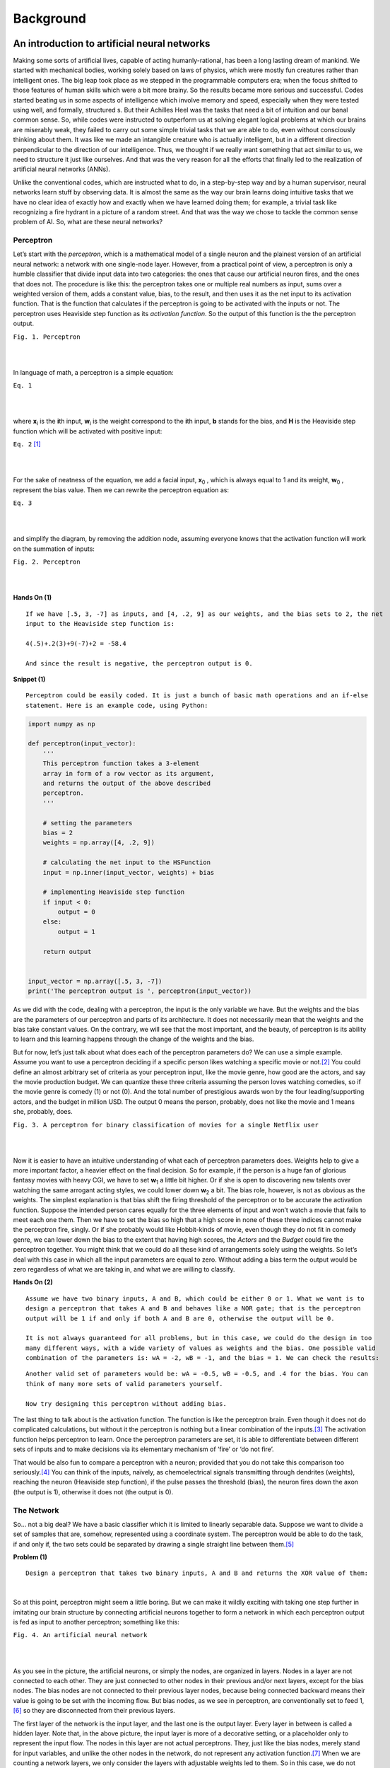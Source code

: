 Background
===========

An introduction to artificial neural networks
---------------------------------------------

Making some sorts of artificial lives, capable of acting humanly-rational, has been a long lasting dream of mankind. We started with mechanical bodies, working solely based on laws of physics, which were mostly fun creatures rather than intelligent ones. The big leap took place as we stepped in the programmable computers era; when the focus shifted to those features of human skills which were a bit more brainy. So the results became more serious and successful. Codes started beating us in some aspects of intelligence which involve memory and speed, especially when they were tested using well, and formally, structured s. But their Achilles Heel was the tasks that need a bit of intuition and our banal common sense. So, while codes were instructed to outperform us at solving elegant logical problems at which our brains are miserably weak, they failed to carry out some simple trivial tasks that we are able to do, even without consciously thinking about them. It was like we made an intangible creature who is actually intelligent, but in a different direction perpendicular to the direction of our intelligence. Thus, we thought if we really want something that act similar to us, we need to structure it just like ourselves. And that was the very reason for all the efforts that finally led to the realization of artificial neural networks (ANNs).

Unlike the conventional codes, which are instructed what to do, in a step-by-step way and by a human supervisor, neural networks learn stuff by observing data. It is almost the same as the way our brain learns doing intuitive tasks that we have no clear idea of exactly how and exactly when we have learned doing them; for example, a trivial task like recognizing a fire hydrant in a picture of a random street. And that was the way we chose to tackle the common sense problem of AI. So, what are these neural networks?


Perceptron
^^^^^^^^^^
Let’s start with the *perceptron*, which is a mathematical model of a single neuron and the plainest version of an artificial neural network: a network with one single-node layer. However, from a practical point of view, a perceptron is only a humble classifier that divide input data into two categories: the ones that cause our artificial neuron fires, and the ones that does not. The procedure is like this: the perceptron takes one or multiple real numbers as input, sums over a weighted version of them, adds a constant value, bias, to the result, and then uses it as the net input to its activation function. That is the function that calculates if the perceptron is going to be activated with the inputs or not. The perceptron uses Heaviside step function as its *activation function*. So the output of this function is the the perceptron output.


.. image:: https://user-images.githubusercontent.com/27868570/46575181-adaca500-c9b0-11e8-8788-ce58fe1fb5bd.png
  :alt: Perceptron
``Fig. 1. Perceptron``

|    
|   

In language of math, a perceptron is a simple equation:

.. image:: http://latex.codecogs.com/gif.latex?%5Cdpi%7B150%7D%20H%28%5Csum_%7Bi%7Dw_ix_i&plus;b%29
``Eq. 1``

|    
|  

where **x**\ :sub:`i` \ is the **\i**\th input, **w**\ :sub:`i` \ is the weight correspond to the **\i**\th input, **b** stands for the bias, and **H** is the Heaviside step function which will be activated with positive input:

.. image:: http://latex.codecogs.com/gif.latex?%5Cinline%20%5Cdpi%7B150%7D%20H%28z%29%3D%5Cleft%5C%7B%5Cbegin%7Bmatrix%7D%200%20%5Ctext%7B%2C%20if%20%7D%20z%20%3C%200%5C%5C1%20%5Ctext%7B%2C%20if%20%7D%20z%20%5Cgeq%200%20%5Cend%7Bmatrix%7D%5Cright.
``Eq. 2`` [#]_

|    
|  

\For the sake of neatness of the equation, we add a facial input, **x**\ :sub:`0` \, which is always equal to 1 and its weight, **w**\ :sub:`0` \, represent the bias value. Then we can rewrite the perceptron equation as:


.. image:: http://latex.codecogs.com/gif.latex?%5Cdpi%7B150%7D%20H%28%5Csum_%7Bi%7Dw_ix_i%29
``Eq. 3``

|    
|  

and simplify the diagram, by removing the addition node, assuming everyone knows that the activation function will work on the summation of inputs:

.. image:: https://user-images.githubusercontent.com/27868570/46575888-71804100-c9be-11e8-872f-a53d47a80f96.png
``Fig. 2. Perceptron``

|    
|  


**Hands On (1)**

::

  If we have [.5, 3, -7] as inputs, and [4, .2, 9] as our weights, and the bias sets to 2, the net
  input to the Heaviside step function is:
  
  4(.5)+.2(3)+9(-7)+2 = -58.4
  
  And since the result is negative, the perceptron output is 0.


**Snippet (1)**

::

  Perceptron could be easily coded. It is just a bunch of basic math operations and an if-else
  statement. Here is an example code, using Python:

.. code-block:: python 
  
  import numpy as np

  def perceptron(input_vector):
      '''
      This perceptron function takes a 3-element
      array in form of a row vector as its argument,
      and returns the output of the above described
      perceptron.
      '''

      # setting the parameters
      bias = 2
      weights = np.array([4, .2, 9])

      # calculating the net input to the HSFunction
      input = np.inner(input_vector, weights) + bias

      # implementing Heaviside step function
      if input < 0:
          output = 0
      else:
          output = 1

      return output


  input_vector = np.array([.5, 3, -7])
  print('The perceptron output is ', perceptron(input_vector))


As we did with the code, dealing with a perceptron, the input is the only variable we have. But the weights and the bias are the parameters of our perceptron and parts of its architecture. It does not necessarily mean that the weights and the bias take constant values. On the contrary, we will see that the most important, and the beauty, of perceptron is its ability to learn and this learning happens through the change of the weights and the bias.

But for now, let’s just talk about what does each of the perceptron parameters do? We can use a simple example. Assume you want to use a perceptron deciding if a specific person likes watching a specific movie or not.\ [#]_ You could define an almost arbitrary set of criteria as your perceptron input, like the movie genre, how good are the actors, and say the movie production budget. We can quantize these three criteria assuming the person loves watching comedies, so if the movie genre is comedy (1) or not (0). And the total number of prestigious awards won by the four leading/supporting actors, and the budget in million USD. The output 0 means the person, probably, does not like the movie and 1 means she, probably, does.

.. image:: https://user-images.githubusercontent.com/27868570/46581161-bc886b80-ca33-11e8-88fa-cbf9ffafe517.png
``Fig. 3. A perceptron for binary classification of movies for a single Netflix user``

|    
|  

Now it is easier to have an intuitive understanding of what each of perceptron parameters does. Weights help to give a more important factor, a heavier effect on the final decision. So for example, if the person is a huge fan of glorious fantasy movies with heavy CGI, we have to set **w**\ :sub:`1` \ a little bit higher. Or if she is open to discovering new talents over watching the same arrogant acting styles, we could lower down **w**\ :sub:`2` \ a bit. 
The bias role, however, is not as obvious as the weights. The simplest explanation is that bias shift the firing threshold of the perceptron or to be accurate the activation function. Suppose the intended person cares equally for the three elements of input and won’t watch a movie that fails to meet each one them. Then we have to set the bias so high that a high score in none of these three indices cannot make the perceptron fire, singly. Or if she probably would like Hobbit-kinds of movie, even though they do not fit in comedy genre, we can lower down the bias to the extent that having high scores, the *Actors* and the *Budget* could fire the perceptron together. You might think that we could do all these kind of arrangements solely using the weights. So let’s deal with this case in which all the input parameters are equal to zero. Without adding a bias term the output would be zero regardless of what we are taking in, and what we are willing to classify.


**Hands On (2)**

::

  Assume we have two binary inputs, A and B, which could be either 0 or 1. What we want is to
  design a perceptron that takes A and B and behaves like a NOR gate; that is the perceptron
  output will be 1 if and only if both A and B are 0, otherwise the output will be 0.

  It is not always guaranteed for all problems, but in this case, we could do the design in too
  many different ways, with a wide variety of values as weights and the bias. One possible valid
  combination of the parameters is: wA = -2, wB = -1, and the bias = 1. We can check the results:
  
.. image:: https://user-images.githubusercontent.com/27868570/46581680-1e010800-ca3d-11e8-8c83-945878afe6bd.png

::

  Another valid set of parameters would be: wA = -0.5, wB = -0.5, and .4 for the bias. You can
  think of many more sets of valid parameters yourself.
  
  Now try designing this perceptron without adding bias.


The last thing to talk about is the activation function. The function is like the perceptron brain. Even though it does not do complicated calculations, but without it the perceptron is nothing but a linear combination of the inputs.\ [#]_ The activation function helps perceptron to learn. Once the perceptron parameters are set, it is able to differentiate between different sets of inputs  and to make decisions via its elementary mechanism of ‘fire’ or ‘do not fire’.

That would be also fun to compare a perceptron with a neuron; provided that you do not take this comparison too seriously.\ [#]_ You can think of the inputs, naïvely, as chemoelectrical signals transmitting through dendrites (weights), reaching the neuron (Heaviside step function), if the pulse passes the threshold (bias), the neuron fires down the axon (the output is 1), otherwise it does not (the output is 0). 


The Network
^^^^^^^^^^^
So… not a big deal? We have a basic classifier which it is limited to linearly separable data. Suppose we want to divide a set of samples that are, somehow, represented using a coordinate system. The perceptron would be able to do the task, if and only if, the two sets could be separated by drawing a single straight line between them.\ [#]_

**Problem (1)**
::

  Design a perceptron that takes two binary inputs, A and B and returns the XOR value of them:
  
.. image::  https://user-images.githubusercontent.com/27868570/46582158-2b20f580-ca43-11e8-8d15-4ae0779c5a37.png
|    

So at this point, perceptron might seem a little boring. But we can make it wildly exciting with taking one step further in imitating our brain structure by connecting artificial neurons together to form a network in which each perceptron output is fed as input to another perceptron; something like this:

.. image:: https://user-images.githubusercontent.com/27868570/46582293-97e8bf80-ca44-11e8-9dae-832699152ee2.png
``Fig. 4. An artificial neural network``

|    
|  

As you see in the picture, the artificial neurons, or simply the nodes, are organized in layers. Nodes in a layer are not connected to each other. They are just connected to other nodes in their previous and/or next layers, except for the bias nodes. The bias nodes are not connected to their previous layer nodes, because being connected backward means their value is going to be set with the incoming flow. But bias nodes, as we see in perceptron, are conventionally set to feed 1,\ [#]_ so they are disconnected from their previous layers.

The first layer of the network is the input layer, and the last one is the output layer. Every layer in between is called a hidden layer. Note that, in the above picture, the input layer is more of a decorative setting, or a placeholder only to represent the input flow. The nodes in this layer are not actual perceptrons. They, just like the bias nodes, merely stand for input variables, and unlike the other nodes in the network, do not represent any activation function.\ [#]_ When we are counting a network layers, we only consider the layers with adjustable weights led to them. So in this case, we do not count the input layer and say it is a 2-layer neural network, or the depth of this network is 2. The number of neurons in each layer is called its width. But, just like the poor input layer, we do not include bias nodes while counting the width. So in our network the hidden layer width is 4 and the output layer width is 2.

As the depth of the network increases, it could easier deal with the more complicated patterns. The same happens when the width of layers grows. What this complex structure does is to break down the input data into small fragments and find a way to combine the most informative parts as output.

Imagine we want to estimate people income, based on their age, education, and say blood pressure. Assume we want to use the multiple linear regression method to accomplish the task. So what we do is to find how much and in which way each of our explanatory variables (i.e. age, education, and blood pressure) affects the income. That is, we reduce income to summation of our variables multiplied by their corresponding coefficient plus a bias term. Sounds good, does not work all the time. What we neglect here is the implicit relations between the explanatory variables, themselves. Like the general fact that, as people age, their blood pressure increases. Now what a neural network with its hidden layers does is to taking these relations into account. How? With chopping each input variable into pieces, thanks to many nodes in a one single layer, and letting these pieces each of which belongs to a different variable, combine together with a specific proportion, set by the weights, in the next layer. In other word, a neural network let the input variable have interaction with each other. And that is how the increase of width and the depth enable the network to handle and to construct more complex data structures.

**Problem (2)**

::

  We discussed a privilege of neural networks over the multiple linear regression in doing a specific
  task. Regarding the same task, would the neural network performance still have any privilege over a
  multivariate nonlinear regression, which can handle nonlinear dependency of a variable on multiple
  explanatory variables?

**Snippet (2)**

::
  
  Assume we have the following network, in which all the nodes in the hidden and output layers have
  Heaviside step function as their activation function:

.. image:: https://user-images.githubusercontent.com/27868570/46582663-cbc6e380-ca4a-11e8-806e-8332f6daa22a.png

::

  The hidden layer weights are given with the following connectivity matrix: 

.. image:: http://latex.codecogs.com/gif.latex?%5Cdpi%7B150%7D%20%5C%20%5C%20%5C%20%5C%20%5Cbegin%7Bmatrix%7D%20x_1%26%20x_2%26%20x_3%20%5Cend%7Bmatrix%7D%20%5C%5C%20%5Cbegin%7Bmatrix%7D%20h_1%5C%5C%20h_2%5C%5C%20h_3%5C%5C%20h_4%20%5Cend%7Bmatrix%7D%20%5Cbegin%7Bbmatrix%7D%204%263%262%20%5C%5C%20-2%261%26.5%20%5C%5C%202%26-5%261.2%5C%5C%203%26-1%266%20%5Cend%7Bbmatrix%7D

::

  So according to this matrix, w32 or the weight between the second input x2 and the third node in the
  hidden layer, h3, is 5. That is, x2 will be multiplied by -5, before being fed to h3. You might feel
  a little uncomfortable with w32 convention of labeling and like w23 much better. But you will see
  noting the destination layer index before the origin layer makes life much easier. In addition, you
  can always remember that the weights are set only to adjust the value which is going to be fed to
  the next layer.
  
  And, in the same way, the following connectivity matrix gives us the output layer weights: 
  
.. image:: http://latex.codecogs.com/gif.latex?%5Cdpi%7B150%7D%20%5C%20%5C%20%5C%20%5C%20%5Cbegin%7Bmatrix%7D%20h_1%26%20h_2%26%20h_3%26%20h_4%20%5Cend%7Bmatrix%7D%20%5C%5C%20%5Cbegin%7Bmatrix%7D%20y_1%5C%5C%20y_2%20%5Cend%7Bmatrix%7D%20%5Cbegin%7Bbmatrix%7D%202%26-1%265%263.2%20%5C%5C%20-4.5%261%263%262%20%5Cend%7Bbmatrix%7D

::

  And the bias vectors are:  
  
.. image:: http://latex.codecogs.com/gif.latex?%5Cdpi%7B150%7D%20B_0%20%3D%20%5Cbegin%7Bbmatrix%7D%202%20%5C%5C%20-3%5C%5C%201%5C%5C%20.6%5C%5C%20%5Cend%7Bbmatrix%7D%20B_1%20%3D%20%5Cbegin%7Bbmatrix%7D%204%20%5C%5C%205%20%5Cend%7Bbmatrix%7D


::

  Now we want to write a code to model this network, get a numpy array with the shape of (3,) as the
  input and returns the network output:  


.. code-block:: python 

  import numpy as np

  # Modeling Heaviside Step function
  def heaviside(z):
      '''
      This function models the Heaviside Step Function;
      it takes z, a real number, and returns 0 if it is
      a negative number, else returns 1.
      '''
      if z < 0:
          return 0
      else:
          return 1

  # And vectorizing it, suitable for applying element-wise
  heaviside_vec = np.vectorize(heaviside)

  def ann(input_0):
      '''
      This Artificial Neural Network function takes a 3-element
      array in the form of a row vector as its argument, and returns
      a two-element row vector as its output.
      '''

      # setting the parameters
      bias_0 = np.array([2, -3, 1, .6])
      bias_1 = np.array([4, 5])
      weights_10 = np.array([[4, 3, 2], [-2, 1, .5], [2, -5, 1.2], [3, -1, 6]])
      weights_21 = np.array([[2, -1, 5, 3.2], [-4.5, 1, 3, 2]])

      # calculating the net input to the first (hidden) layer
      input_1 = np.matmul(weights_10, input_0.transpose()) + bias_0.transpose()

      # calculating the output of the first (hidden) layer
      output_1 = heaviside_vec(input_1)

      # calculating the net input to the second (output) layer
      input_2 = np.matmul(weights_21, output_1.transpose()) + bias_1.transpose()

      # calculating the output of to the second (output) layer
      output_2 = heaviside_vec(input_2)

      return output_2

So, now that we know the magic of more nodes in each layer and more hidden layers, what does stop us from voraciously extending our network? First of all we have to know that it is theoretically proven that a neural network with only one hidden layer can model any arbitrary function as accurate as you want, provided that you add enough nodes to that hidden layer.\ [#]_ However, adding more hidden layers makes life easier, both for you and your network. Then again, what is the main reason for sticking to the smallest network that would handle our problem?

With the perceptron, for example when we wanted to model a logic gate, it was a simple and almost intuitive task to find proper weights and bias. But as we mentioned before that the most important, and the beauty of a perceptron is its capacity to learn functions, without us setting the right weights and biases. It can even go further, and map inputs to desired outputs with finding and observing patterns in data that are hidden to our defective human intuition. And that is where the magical power of neural networks come from. Artificial neurons go through a trial and error process to find the most effective values as their weights and biases, regarding what they are fed and what they are supposed to return. This process takes time and would also be computationally expensive.\ [#]_ Therefore, the bigger the network, the slower and more expensive its performance. And that is the reason for being thrifty in implementing more nodes and layers in our network.

Activation Functions
^^^^^^^^^^^^^^^^^^^^
Speaking of learning, how does perceptron learn? Assume that we have a dataset including samples with attributes a, b, and c. And we want to be able to train the perceptron to predict attribute c provided a and b. What the perceptron does it to start with random weights and bias. It takes the samples attributes a and b as its input and calculates the output, which is supposed to be the attribute c. Then it compares its result with the actual c, measures the error and based on the difference, it adjusts its parameters a little bit. The procedure will be repeated until the error shrinks to a desired neglectable level.

Cool! Everything seems quiet perfect, except the fact that the output of perceptron activation function is either 1 or 0. So if the perceptron parameters change a bit, its output does not change slowly, but jumps to the other possible value. Thus, the error is either at its maximum or minimum level. For making an artificial neuron trainable, we started using other functions as activation functions; functions which are, somehow, smoothed approximations of the original step function.

**Linear or Identity Function**

Earlier we talked about the absurdity of a perceptron (not to mention a network) not using an activation function, because its output would simply be a linear combination of  the inputs. But, actually, there is a thing as linear or identity activation function. Imagine a network in which all nodes work with linear functions. In this case, according to linearity math, no matter how big or how elaborately-structured that network is, you can simply compress it to one single layer.
However, a linear activation function could still be used in a network, if we use it as activation function of a few nodes; especially the ones in the output layer. There are cases, when we are interested in regression problems rather than classification ones, in which we want our network to have an unbounded and continuous range of outputs. Let’s return to example where we wanted to design a perceptron capable of predicting if a user wants to watch a movie or not. That was a classification problem because our desired range of output was discrete; a simple bit of 0 or 1 was enough for our purpose. But assume the same perceptron with the same inputs is supposed to predict the box office revenue. That would be a regression problem because our desired range of output is a continuous one. In such a case a linear activation function in the output layer would send out whatever it takes in, without confining it within a narrow and discrete range.

.. image:: http://latex.codecogs.com/gif.latex?%5Cdpi%7B150%7D%20g%28z%29%20%3D%20z
``Eq. 4``

|    
|  

**Snippet (3)**

::
  
  Modeling the linear or identity activation function and plotting its graph:  

.. code-block:: python 

  import numpy as np
  import matplotlib.pyplot as plt

  def linear(z):
      '''
      This function models the Linear or Identity
      activation function.
      '''
      y = [component for component in z]
      return y


  # Plotting the graph of the function for an input range
  # from -10 to 10 with step size .01

  z = np.arange(-10, 11, .01)
  y = linear(z)

  plt.title('Linear or Identity Function')
  plt.grid()
  plt.plot(z, y)
  plt.show()

.. image:: https://user-images.githubusercontent.com/27868570/46586156-a8b42800-ca7a-11e8-969f-5b3da841e294.png

**Heaviside Step Function**

We already met the Heaviside step function:

.. image:: http://latex.codecogs.com/gif.latex?%5Cinline%20%5Cdpi%7B150%7D%20H%28z%29%3D%5Cleft%5C%7B%5Cbegin%7Bmatrix%7D%200%20%5Ctext%7B%2C%20if%20%7D%20z%20%3C%200%5C%5C1%20%5Ctext%7B%2C%20if%20%7D%20z%20%5Cgeq%200%20%5Cend%7Bmatrix%7D%5Cright.
``Eq. 5``

|    
|  

**Snippet (4)**

::
  
  Modeling the Heaviside step activation function and plotting its graph:  

.. code-block:: python 

  import numpy as np
  import matplotlib.pyplot as plt

  def heaviside(z):
      '''
      This function models the Heaviside step
      activation function.
      '''
      y = [0 if component < 0 else 1 for component in z]
      return y


  # Setting up the domain (horizontal axis) from -10 to 10
  # with step size .01

  z = np.arange(-10, 11, .01)
  y = heaviside(z)

  plt.title('Heaviside Step Function')
  plt.grid()
  plt.plot(z, y)
  plt.show()

.. image:: https://user-images.githubusercontent.com/27868570/46586226-a8685c80-ca7b-11e8-9c1c-932bb5c187f2.png

**Sigmoid or Logistic Function**

Sigmoid or logistic function is currently one of the most used activation functions, capable of being used in both hidden and output layers. It is a continuous and smoothly-changing function, and that makes it a popular option because these features let the neurons to tune its parameters at the finest level.

.. image:: http://latex.codecogs.com/gif.latex?%5Cdpi%7B150%7D%20%5Csigma%20%28z%29%3D%5Cfrac%7B1%7D%7B1&plus;e%5E%7B-z%7D%7D
``Eq. 6``

|    
|  

**Snippet (5)**

::
  
  Modeling the Sigmoid or Logistic activation function and plotting its graph:  

.. code-block:: python 

  import numpy as np
  import matplotlib.pyplot as plt

  def sigmoid(z):
      '''
      This function models the Sigmoid or Logistic
      activation function.
      '''
      y = [1 / (1 + np.exp(-component)) for component in z]
      return y


  # Plotting the graph of the function for an input range 
  # from -10 to 10 with step size .01

  z = np.arange(-10, 11, .01)
  y = sigmoid(z)

  plt.title('Sigmoid or Logistic Function')
  plt.grid()
  plt.plot(z, y)
  plt.show()

.. image:: https://user-images.githubusercontent.com/27868570/46586280-8c18ef80-ca7c-11e8-958a-f19638a9c2ad.png

**Softmax Function**

Let’s go back to the movie preferences example.  In the original problem setting, what we wanted to do was to know if the user likes watching a specific movie or not. So our desired output was a binary classification. Now consider a situation when we also want to check the user interest in movie using multiple level; for example: she does not like to watch the movie, she likes to watch the movie, she likes the movie so much that she would purchase the first video game produced based on the movie. And instead of a decisive answer of 0 or 1, we want a probability value for each of these three outcomes, in a way that they sum up to 1.

In this case, we cannot use a sigmoid activation function in the output layer anymore; even though the sigmoid neurons output works well as probability value, but it only handle binary classifications.
Then that is exactly when we use a Softmax activation function instead; that is, when we want to do a classification task with multiple possible classes. You can think of Softmax as a cap over your network multiple, and raw, outputs, which takes them all and translates the results to a probabilistic language.

Since Softmax is designed for such a specific task, using it in hidden layers is irrelevant. In addition, as you will see in the equation, what Softmax does is to take multiple values and deliver a correlated version of them. The output values of a Softmax node are dependent on each other. That is not what we want to do with our raw stream of information in our neural network. We do not want to constrain the information flow in the network, in any possible way, when we do not have any logical reason for that. However, recently, some researchers have found a good bunch of these logical reasons to use Softmax in hidden layers.\ [#]_ But the general rule is do not use it in hidden layer as long as you do not have a clear idea of why you are doing this.\ [#]_
Anyway, this is the Softmax activation function:

.. image:: http://latex.codecogs.com/gif.latex?%5Cdpi%7B150%7D%20S%28z%29_i%3D%5Cfrac%7Be%5E%7B%28z_i%29%7D%7D%7B%5Csum_%7Bj%3D1%7D%5E%7Bn%7De%5E%7B%28z_j%29%7D%7D
``Eq. 7``

|    
|  

To have a better understanding of what is going on over there, the following diagram could be useful:

.. image:: https://user-images.githubusercontent.com/27868570/46586549-45c58f80-ca80-11e8-824b-c75df0001e55.png
``Fig. 5. Softmax layer``

|    
|  

**Snippet (6)**

::
  
  Modeling the Softmax activation function and plotting its graph:  

.. code-block:: python 

  import numpy as np
  import matplotlib.pyplot as plt

  def softmax(z):
      '''
      This function models the Softmax activation function.
      '''
      y = [np.exp(component) / sum(np.exp(z)) for component in z]
      return y


  # Plotting the graph of the function for an input range
  # from -10 to 10 with step size .01

  z = np.arange(-10, 11, .01)
  y = softmax(z)

  plt.title('Softmax Function')
  plt.grid()
  plt.plot(z, y)
  plt.show()
  
.. image:: https://user-images.githubusercontent.com/27868570/46586583-df8d3c80-ca80-11e8-8dad-6514bb87a11c.png

**Hyperbolic Tangent or TanH Function**

Hyperbolic tangent activation function or simply tanh is pretty much like the sigmoid function, with the same popularity, and the same s-like graph. In fact, as you can check with the equation, you can define the tanh function using a horizontally and vertically, scaled and shifted version of the sigmoid function. And for that reason you can model a network with tanh hidden nodes using a network with sigmoid hidden nodes and vice versa. However, unlike the sigmoid function which its output is between 0 and 1, and therefore a lovely choice for probabilistics problems, tanh output ranges between -1 and 1, and therefore is zero centered, thanks to the vertical shift we mentioned. That enables tanh function to handle negative values with its negative range. For the very same reason, training process is easier and faster with tanh nodes.

.. image:: http://latex.codecogs.com/gif.latex?%5Cdpi%7B150%7D%20tanh%28z%29%3D%5Cfrac%7Bsinh%28z%29%7D%7Bcosh%28z%29%7D%3D%5Cfrac%7Be%5Ez-e%5E%7B-z%7D%7D%7Be%5Ez&plus;e%5E%7B-z%7D%7D%3D%5Cfrac%7B1-e%5E%7B-2z%7D%7D%7B1&plus;e%5E%7B-2z%7D%7D%3D%5Cfrac%7B2%7D%7B1&plus;e%5E%7B-2z%7D%7D-1%3D2%5Csigma%20%282z%29-1
``Eq. 8``

|    
|  

**Snippet (7)**

::
  
  Modeling the tanh activation function and plotting its graph:  

.. code-block:: python 

  import numpy as np
  import matplotlib.pyplot as plt

  def tanh(z):
    '''
    This function models the Hyperbolic Tangent
    activation function.
    '''
    y = [np.tanh(component) for component in z]
    return y

  # Plotting the graph of the function for an input range
  # from -10 to 10 with step size .01

  z = np.arange(-10, 11, .01)
  y = tanh(z)

  plt.title('Hyperbolic Tangent (tanh) Function')
  plt.grid()
  plt.plot(z, y)
  plt.show()

.. image:: https://user-images.githubusercontent.com/27868570/47258882-60493100-d4a2-11e8-9720-143d1afb1975.png

**Rectified Linear Unit or ReLU Function**

Rectified Linear Unit or ReLU function, currently, is the hottest activation function in the hidden layers. Mathematically, ReLU is the step function and linear function joining together at the point zero. It rectifies the linear function by shutting it down in negative range.

.. image:: http://latex.codecogs.com/gif.latex?%5Cdpi%7B150%7D%20R%28z%29%3Dmax%280%2Cz%29
``Eq. 9``

|    
|  

This combination makes it benefit from the good features of both functions. That is, while ReLU enjoys the unboundness of linear function, thanks to its behavior in the negative range, it is still a nonlinear function, not a barely, hardly useful linear function. We discussed that no matter how deep and how complex is a network of linear nodes, you can compress it to a single layer network of the same linear nodes. On the other hand, a network formed of ReLU neurons, could model any function you think of. The reason is that the nonlinearity of ReLU function will be chopped into random pieces and combined in complex patterns going through hidden layers and neurons; just the same as what happens to information flow in a neural network. And that makes the network nonlinear with a desirable level of complexity.
In addition, ReLU benefits its linear part the way that the linear function itself can barely make use of. As we mentioned training a network needs a steady and slow rates of change in the network output. A feature that is missing in sigmoid and tanh neurons when we move towards big negatives and positives value. At those ranges, sigmoid and tanh have asymptotic behavior which means their change rates get undesirably slow and diminish. But ReLU has a steady rate of change, albeit for the positive range.
There is one more beautiful thing about ReLU behavior in negative range. Networks with sigmoid and tanh neurons are firing all the time; but a ReLU neuron just like its wet counterpart sometimes does not fire, even in the presence of a stimuli. So using ReLU we can have *sparse activation* networks.
This property, alongside with the steady rate of change, and its simple form, enables ReLU not only to have a faster training session, but also to be computationally less expensive.
Though this negative blindness of ReLU has its own issues, as well. First and most obvious, it cannot handle negative values. Secondly, we have this problem called *dying ReLu*, that happens in the negative range, when the rate of change becomes zero. So when a neuron produce a big enough negative output, changing its weights and bias does not show any regress or progress; just like a dead body sending out flatline.

**Snippet (8)**

::
  
  Modeling the ReLU activation function and plotting its graph:  

.. code-block:: python 

  import numpy as np
  import matplotlib.pyplot as plt

  def relu(z):
      '''
      This function models the Rectified Linear Unit
      activation function.
      '''
      y = [max(0, component) for component in z]
      return y

  # Plotting the graph of the function for an input range
  # from -10 to 10 with step size .01

  z = np.arange(-10, 11, .01)
  y = relu(z)

  plt.title('Rectified Linear Unit (ReLU) Function')
  plt.grid()
  plt.plot(z, y)
  plt.show()

.. image:: https://user-images.githubusercontent.com/27868570/47259304-dd2ad980-d4a7-11e8-99b2-c4246733c12a.png

**Leaky ReLU Function**

And the Leaky ReLU function is here to solve the negative issues about the negative blindness of ReLU function aka dying ReLU. So instead of a flatline with zero change rate, leaky ReLU leaks a little in negative range, with an arbitrary, but gentle slope, usually set to .01. But it costs us the ‘sparse activation’ advantage of ReLU.

.. image:: http://latex.codecogs.com/gif.latex?%5Cdpi%7B150%7D%20g%28z%29%3Dmax%28.01z%2Cz%29
``Eq. 10``

|    
|  

**Snippet (9)**

::
  
  Modeling the Leaky ReLU activation function and plotting its graph:  

.. code-block:: python 

  import numpy as np
  import matplotlib.pyplot as plt

  def lRelu(z):
    '''
    This function models the Leaky ReLU
    activation function.
    '''
    y = [max(.01 * component, component) for component in z]
    return y

  # Plotting the graph of the function for an input range
  # from -.005 to .001 with step size .001

  z = np.arange(-.005, .001, .001)
  y = lRelu(z)

  plt.title('Leaky ReLU Function')
  plt.grid()
  plt.plot(z, y)
  plt.show()

.. image:: https://user-images.githubusercontent.com/27868570/47259351-d18be280-d4a8-11e8-8929-8cc40661a676.png

**Parametric ReLU  or PReLU Function**

Parametric ReLU or PReLU function is a variant of the Leaky ReLU, in that the slope is not constant but it is defined as a another parameter of the network, 𝛼, which will be tuned during training just like other parameters, weights and biases.

.. image:: http://latex.codecogs.com/gif.latex?%5Cdpi%7B150%7D%20g%28z%29%3Dmax%28%5Calpha%20z%2Cz%29
``Eq. 11``

|    
|  

**Snippet (10)**

::
  
  Modeling the PReLU activation function and plotting its graph:  

.. code-block:: python 

  import numpy as np
  import matplotlib.pyplot as plt

  def pRelu(z):
    '''
    This function models the Parametric ReLU or PReLU
    activation function with alpha equals to .3.
    '''
    y = [max(.3 * component, component) for component in z]
    return y

  # Plotting the graph of the function for an input range
  # from -10 to 10 with step size .01

  z = np.arange(-10, 10, .01)
  y = pRelu(z)

  plt.title('Parametric ReLU Function')
  plt.annotate(r'y=$\alpha$x', xy=(-5, -1.5), xytext=(-5, 1.5),
              arrowprops=dict(facecolor='black', width=.2))
  plt.grid()
  plt.plot(z, y)
  plt.show()

.. image:: https://user-images.githubusercontent.com/27868570/47259431-c2596480-d4a9-11e8-85c6-314d55bcb6cd.png

**Maxout Function**

You see how PReLU was generalizing Leaky ReLU, and Leaky ReLU was, somehow, generalization of ReLU. Now, the Maxout activation function is a big step further in generalization of ReLU family of activation functions. Think about PReLU one more time, and this time try to see it as a combination of two linear functions.

.. image:: https://user-images.githubusercontent.com/27868570/47259443-f16fd600-d4a9-11e8-84ce-6a7a240b6162.jpg
``Fig. 6.``

|    
|  

So, what ReLU family do, basically, is to take the x and compute the corresponding y, using two lines’ equations, and then pass the biggest y as the output. Now, what Maxout does, is to do the same except two things. First, Maxout won’t limit itself to only two lines. And second, those lines that Maxout work with, do not have pre-defined equations, but their characteristics like slope and y-insects will be learned. From this aspect, you can say Maxout is not just training the network, but on a lower level, it is also training the activation function, itself.

.. image:: https://user-images.githubusercontent.com/27868570/47259503-7c50d080-d4aa-11e8-9de3-f61e27bc83a5.jpg
``Fig. 7.``

|    
| 

Maxout has a two-stage mechanism. There are linear nodes, at the first stage, which take the previous layer outputs (or the networks input, for sure) as their inputs, and the next stage is just a simple function, picking the maximum out.

.. image:: http://latex.codecogs.com/gif.latex?%5Cdpi%7B150%7D%20g%28X%29%3Dmax%28z_1%2Cz_2%2C..%2Cz_i%29%20%5Ctext%7B%2C%20the%20second%20stage%7D%20%5C%5C%20where%20%5Ctext%7B%20%5C%20%5C%20%7D%20z_i%3D%5Csum_%7B1%7D%5E%7Bj%7Dw_%7Bij%7Dx_j%20&plus;b_i%5Ctext%7B%2C%20the%20first%20stage%7D
``Eq. 12``

|    
|  

.. image:: https://user-images.githubusercontent.com/27868570/47259589-7f988c00-d4ab-11e8-8cc1-f7aded41a54c.png

``Fig. 8. Maxout inside workings``

|    
| 

In the above picture, we have a Maxout neurons with 3 linear nodes. As you might noticed, Maxout linear nodes will be fed with net outputs of the previous layer (or network inputs), instead of being processed by weights and biases. The reason is obvious; Maxout weights and biases are shifted to its linear nodes.
A network with two Maxout neurons can approximate any continuous function with an arbitrary level of accuracy.

**Snippet (11)**

::
  
  Modeling the Maxout activation function:  

.. code-block:: python 

  import numpy as np
  import matplotlib.pyplot as plt

  def maxout(x, w, b):
    '''
    This function models the Maxout activation function.
    It takes input, x, the Maxout linear nodes weights, w,
    and its biases, b, all with numpy array format.
    x.shape = (1,i)
    w.shape = (n,i)
    b.shape = (1,n)
    i = the number of Maxout inputs
    n = the number of Maxout's linear nodes
    '''
    y = np.max(w @ np.transpose(x) + np.transpose(b))
    return y
    

**Exponential Linear Unit or  ELU Function**

Exponential function...

.. image:: http://www.animatedimages.org/data/media/695/animated-under-construction-image-0035.gif


**Softplus Function**

Softplus function...

.. image:: http://www.animatedimages.org/data/media/695/animated-under-construction-image-0035.gif


**Radial Basis Function**

Radial Basis function...

.. image:: http://www.animatedimages.org/data/media/695/animated-under-construction-image-0035.gif


**Swish Function**

Swish function...

.. image:: http://www.animatedimages.org/data/media/695/animated-under-construction-image-0035.gif


**Arctangent Function**

Arctangent function...


.. image:: http://www.animatedimages.org/data/media/695/animated-under-construction-image-0035.gif


**Hard Tangent Function**

Hard tangent function...


.. image:: http://www.animatedimages.org/data/media/695/animated-under-construction-image-0035.gif


**Problem (3)**

::

  Think of a new activation function with some advantages over the popular ones. Run an expriment to
  compare its perfocrmance with the others. If it outperforms the hot ones, publish a paper on it.



Training
^^^^^^^^
But...


.. image:: https://i.ebayimg.com/images/g/n9EAAOSwvc1ZaCei/s-l300.jpg


Entropy and mutual information
------------------------------
Entropy for a piece of data translates the level of uncertainty about the content of that piece, which is the same quantity as the maximum number of binary bits required to code that piece of data,

|    
| 
.. image:: https://latex.codecogs.com/gif.latex?\dpi{150}&space;\text{Entropy}&space;=&space;H(X)&space;=&space;-\sum_{x\in&space;X}p(x)log(p(x))&space;\\

|    
| 

.. image:: https://latex.codecogs.com/gif.latex?\dpi{150}&space;\text{Conditional&space;Entropy}&space;=&space;H(Y|X)&space;=&space;-\sum_{x\in&space;X}p(x)log(H(Y|X=x))&space;\\&space;\text{&space;\&space;\&space;\&space;\&space;\&space;\&space;\&space;\&space;\&space;\&space;\&space;\&space;\&space;\&space;\&space;\&space;\&space;\&space;\&space;\&space;\&space;\&space;\&space;\&space;\&space;\&space;\&space;\&space;\&space;\&space;\&space;\&space;\&space;\&space;\&space;\&space;\&space;\&space;\&space;\&space;\&space;\&space;\&space;\&space;\&space;}&space;=&space;-\sum_{x\in&space;X}p(x)\sum_{y\in&space;Y}p(y|x)log(p(y|x))&space;\\&space;\text{&space;\&space;\&space;\&space;\&space;\&space;\&space;\&space;\&space;\&space;\&space;\&space;\&space;\&space;\&space;\&space;\&space;\&space;\&space;\&space;\&space;\&space;\&space;\&space;\&space;\&space;\&space;\&space;\&space;\&space;\&space;\&space;\&space;\&space;\&space;\&space;\&space;\&space;\&space;\&space;\&space;\&space;\&space;\&space;\&space;\&space;}&space;=&space;-\sum_{x\in&space;X}\sum_{y\in&space;Y}p(x,y)log(p(y|x))&space;\\


|    
| 
.. image:: https://latex.codecogs.com/gif.latex?\dpi{150}&space;\text{Joint&space;Entropy}&space;=&space;H(X,Y)&space;=&space;-\sum_{x\in&space;X}\sum_{y\in&space;Y}p(x,y)log(p(x,y))&space;\\&space;\text{\&space;\&space;\&space;\&space;\&space;\&space;\&space;\&space;\&space;\&space;\&space;\&space;\&space;\&space;\&space;\&space;\&space;\&space;\&space;\&space;\&space;\&space;\&space;\&space;\&space;\&space;\&space;\&space;\&space;\&space;\&space;\&space;\&space;\&space;\&space;\&space;\&space;\&space;}&space;=&space;H(X)&space;&plus;&space;H(Y|X)

|    
| 

.. image:: https://latex.codecogs.com/gif.latex?\dpi{150}&space;\text{Mutual&space;Information}&space;=&space;I(X;Y)&space;=&space;-\sum_{x\in&space;X}\sum_{y\in&space;Y}p(x,y)log(\frac{p(x,y)}{p(x)p(y)})&space;\\&space;\text{\&space;\&space;\&space;\&space;\&space;\&space;\&space;\&space;\&space;\&space;\&space;\&space;\&space;\&space;\&space;\&space;\&space;\&space;\&space;\&space;\&space;\&space;\&space;\&space;\&space;\&space;\&space;\&space;\&space;\&space;\&space;\&space;\&space;\&space;\&space;\&space;\&space;\&space;\&space;\&space;\&space;\&space;\&space;\&space;\&space;}&space;=&space;H(X)&space;-&space;H(X|Y)\\&space;\text{\&space;\&space;\&space;\&space;\&space;\&space;\&space;\&space;\&space;\&space;\&space;\&space;\&space;\&space;\&space;\&space;\&space;\&space;\&space;\&space;\&space;\&space;\&space;\&space;\&space;\&space;\&space;\&space;\&space;\&space;\&space;\&space;\&space;\&space;\&space;\&space;\&space;\&space;\&space;\&space;\&space;\&space;\&space;\&space;\&space;}&space;=&space;H(Y)&space;-&space;H(Y|X)

|    
|

Entropy for understanding artificial neural networks
----------------------------------------------------
|    
|  



.. image:: https://images-na.ssl-images-amazon.com/images/I/410zfLWCuTL.jpg

|    
|  



.. [#] We usually denote an activation function input with the letter z, rather than good old x, in order to prevent any confusion of the function input with the perceptron/network inputs.
.. [#] For motivation, assume Netflix offered a US$1,000,000 prize for designing this perceptron.
.. [#] Plus bias which in no-activation-function case, is itself an irrelevant factor.
.. [#] Yes, the original idea was to imitate the way our brain works, but let’s be honest with ourselves, do we know how our brain works? But that aside, perceptron and ANNs have adopted a couple of important and effective macro features of our brain structure, like not being a simple/linear transmitter but getting activated with specific functions/patterns or the network structure itself which is made up of, generally, uniform elements.
.. [#] Or a plane/hyperplane for 3 and more dimensions.
.. [#] The value 1 is arbitrary, and only more convenient to work with. But whatever other value you assign to the bias nodes it should be constant during the flow of data through the network. 
.. [#] However, we will see that this is not a rule.
.. [#] And provided that the nodes’ activation functions are nonlinear.
.. [#] Both in an abstract and also a physical sense.
.. [#] Xu, K., Ba, J., Kiros, R., Cho, K., Courville, A., Salakhudinov, R., ... & Bengio, Y. (2015, June). Show, attend and tell: Neural image caption generation with visual attention. In *International conference on machine learning* (pp. 2048-2057).
.. [#] Compare with the fact that you can use, say, a sigmoid neuron, almost wherever in a network that you want, without being sure of what you are doing!
